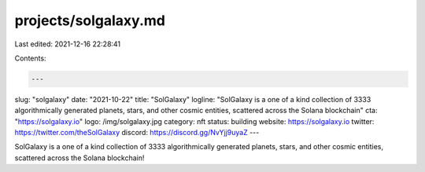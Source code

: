 projects/solgalaxy.md
=====================

Last edited: 2021-12-16 22:28:41

Contents:

.. code-block:: md

    ---
slug: "solgalaxy"
date: "2021-10-22"
title: "SolGalaxy"
logline: "SolGalaxy is a one of a kind collection of 3333 algorithmically generated planets, stars, and other cosmic entities, scattered across the Solana blockchain"
cta: "https://solgalaxy.io"
logo: /img/solgalaxy.jpg
category: nft
status: building
website: https://solgalaxy.io
twitter: https://twitter.com/theSolGalaxy
discord: https://discord.gg/NvYjj9uyaZ
---

SolGalaxy is a one of a kind collection of 3333 algorithmically generated planets, stars, and other cosmic entities, scattered across the Solana blockchain!


